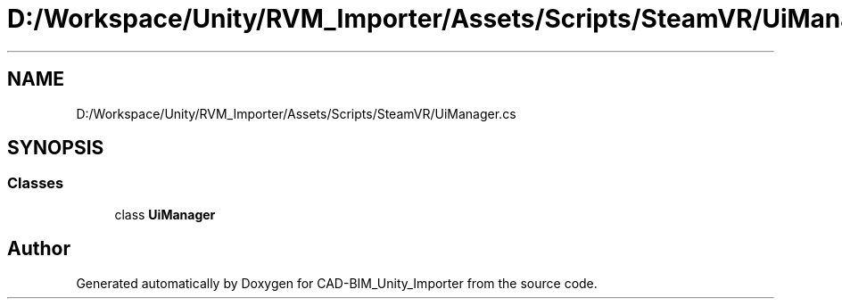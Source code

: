 .TH "D:/Workspace/Unity/RVM_Importer/Assets/Scripts/SteamVR/UiManager.cs" 3 "Thu May 16 2019" "CAD-BIM_Unity_Importer" \" -*- nroff -*-
.ad l
.nh
.SH NAME
D:/Workspace/Unity/RVM_Importer/Assets/Scripts/SteamVR/UiManager.cs
.SH SYNOPSIS
.br
.PP
.SS "Classes"

.in +1c
.ti -1c
.RI "class \fBUiManager\fP"
.br
.in -1c
.SH "Author"
.PP 
Generated automatically by Doxygen for CAD-BIM_Unity_Importer from the source code\&.
